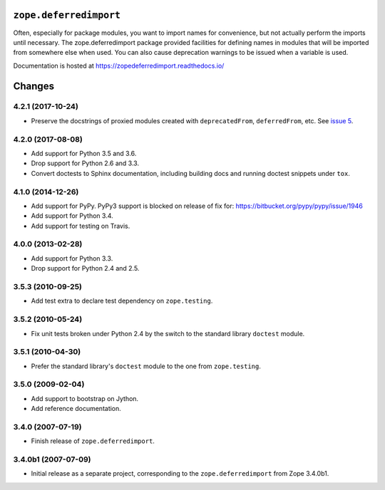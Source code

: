 =========================
 ``zope.deferredimport``
=========================

.. image:: https://img.shields.io/pypi/v/zope.deferredimport.svg
        :target: https://pypi.python.org/pypi/zope.deferredimport/
        :alt: Latest release

.. image:: https://img.shields.io/pypi/pyversions/zope.deferredimport.svg
        :target: https://pypi.org/project/zope.deferredimport/
        :alt: Supported Python versions

.. image:: https://travis-ci.org/zopefoundation/zope.deferredimport.svg?branch=master
        :target: https://travis-ci.org/zopefoundation/zope.deferredimport

.. image:: https://coveralls.io/repos/github/zopefoundation/zope.deferredimport/badge.svg?branch=master
        :target: https://coveralls.io/github/zopefoundation/zope.deferredimport?branch=master

.. image:: https://readthedocs.org/projects/zopedeferredimport/badge/?version=latest
        :target: http://zopedeferredimport.readthedocs.io/en/latest/
        :alt: Documentation Status

Often, especially for package modules, you want to import names for
convenience, but not actually perform the imports until necessary.
The zope.deferredimport package provided facilities for defining names
in modules that will be imported from somewhere else when used.  You
can also cause deprecation warnings to be issued when a variable is
used.

Documentation is hosted at https://zopedeferredimport.readthedocs.io/


=========
 Changes
=========

4.2.1 (2017-10-24)
==================

- Preserve the docstrings of proxied modules created with
  ``deprecatedFrom``, ``deferredFrom``, etc. See `issue 5
  <https://github.com/zopefoundation/zope.deferredimport/issues/5>`_.


4.2.0 (2017-08-08)
==================

- Add support for Python 3.5 and 3.6.

- Drop support for Python 2.6 and 3.3.

- Convert doctests to Sphinx documentation, including building docs
  and running doctest snippets under ``tox``.


4.1.0 (2014-12-26)
==================

- Add support for PyPy.  PyPy3 support is blocked on release of fix for:
  https://bitbucket.org/pypy/pypy/issue/1946

- Add support for Python 3.4.

- Add support for testing on Travis.


4.0.0 (2013-02-28)
==================

- Add support for Python 3.3.

- Drop support for Python 2.4 and 2.5.


3.5.3 (2010-09-25)
==================

- Add test extra to declare test dependency on ``zope.testing``.


3.5.2 (2010-05-24)
==================

- Fix unit tests broken under Python 2.4 by the switch to the standard
  library ``doctest`` module.


3.5.1 (2010-04-30)
==================

- Prefer the standard library's ``doctest`` module to the one from
  ``zope.testing``.


3.5.0 (2009-02-04)
==================

- Add support to bootstrap on Jython.

- Add reference documentation.


3.4.0 (2007-07-19)
==================

- Finish release of ``zope.deferredimport``.


3.4.0b1 (2007-07-09)
====================

- Initial release as a separate project, corresponding to the
  ``zope.deferredimport`` from Zope 3.4.0b1.


